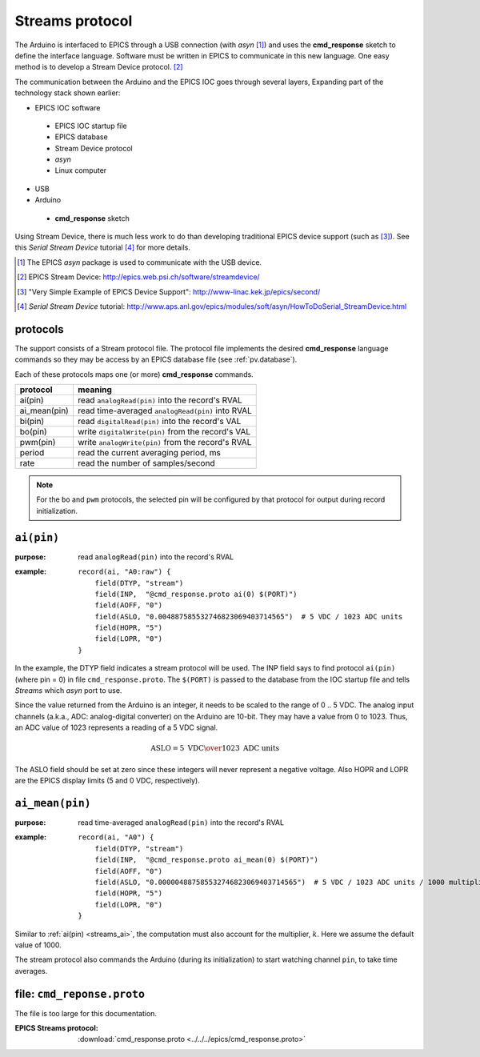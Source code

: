 .. $Id$

.. _streams.protocol:

==================================
Streams protocol
==================================

The Arduino is interfaced to EPICS through a USB connection (with *asyn* [#]_)
and uses the **cmd_response** sketch to define the interface language.
Software must be written in EPICS to communicate in this new language.
One easy method is to develop a Stream Device protocol. [#]_

The communication between the Arduino and the EPICS IOC 
goes through several layers,  Expanding part of the 
technology stack shown earlier:

* EPICS IOC software

 * EPICS IOC startup file
 * EPICS database
 * Stream Device protocol
 * *asyn*
 * Linux computer

* USB
* Arduino

 * **cmd_response** sketch

Using Stream Device, there is much less work to do than developing
traditional EPICS device support (such as [#]_).  
See this *Serial Stream Device* tutorial [#]_ for more details.

.. [#] The EPICS *asyn* package is used to communicate with the USB device.
.. [#] EPICS Stream Device: http://epics.web.psi.ch/software/streamdevice/
.. [#] "Very Simple Example of EPICS Device Support": http://www-linac.kek.jp/epics/second/
.. [#] *Serial Stream Device* tutorial: http://www.aps.anl.gov/epics/modules/soft/asyn/HowToDoSerial_StreamDevice.html


protocols
---------

The support consists of a Stream protocol file.  The protocol file
implements the desired **cmd_response** language commands
so they may be access by an EPICS database file (see :ref:`pv.database`).

Each of these protocols maps one (or more) **cmd_response** commands.

=============  =====================================================
protocol       meaning
=============  =====================================================
ai(pin)        read ``analogRead(pin)`` into the record's RVAL
ai_mean(pin)   read time-averaged ``analogRead(pin)`` into RVAL
bi(pin)        read ``digitalRead(pin)`` into the record's VAL
bo(pin)        write ``digitalWrite(pin)`` from the record's VAL
pwm(pin)       write ``analogWrite(pin)`` from the record's RVAL
period         read the current averaging period, ms
rate           read the number of samples/second
=============  =====================================================

.. note:: For the ``bo`` and ``pwm`` protocols, the selected
   pin will be configured by that protocol for output during
   record initialization.

.. _streams_ai:

``ai(pin)``
-------------

:purpose: read ``analogRead(pin)`` into the record's RVAL
:example: 
   ::
   
     record(ai, "A0:raw") {
     	 field(DTYP, "stream")
     	 field(INP,  "@cmd_response.proto ai(0) $(PORT)")
     	 field(AOFF, "0")
     	 field(ASLO, "0.004887585532746823069403714565")  # 5 VDC / 1023 ADC units
     	 field(HOPR, "5")
     	 field(LOPR, "0")
     }

In the example, the DTYP field indicates a stream protocol will be used.
The INP field says to find protocol ``ai(pin)`` (where pin = 0)
in file ``cmd_response.proto``.  The ``$(PORT)`` is passed to the database
from the IOC startup file and tells *Streams* which *asyn* port to use.

Since the value returned from the Arduino is an integer, it needs to be
scaled to the range of 0 .. 5 VDC.  The analog input channels (a.k.a., ADC:
analog-digital converter) on the Arduino are 10-bit.  They may have
a value from 0 to 1023.  Thus, an ADC value of 1023 represents a 
reading of a 5 VDC signal.

.. math::  \mbox{ASLO} = {5 \mbox{ VDC} \over 1023 \mbox{ ADC units}}

The ASLO field should be set at zero since these integers will 
never represent a negative voltage.  Also HOPR and LOPR are the EPICS
display limits (5 and 0 VDC, respectively).

.. _streams_ai_mean:

``ai_mean(pin)``
------------------

:purpose: read time-averaged ``analogRead(pin)`` into the record's RVAL
:example: 
   ::
   
     record(ai, "A0") {
     	 field(DTYP, "stream")
     	 field(INP,  "@cmd_response.proto ai_mean(0) $(PORT)")
     	 field(AOFF, "0")
     	 field(ASLO, "0.000004887585532746823069403714565")  # 5 VDC / 1023 ADC units / 1000 multiplier
     	 field(HOPR, "5")
     	 field(LOPR, "0")
     }

Similar to :ref:`ai(pin) <streams_ai>`, the computation must also
account for the multiplier, :math:`k`.  Here we assume the default
value of 1000.

The stream protocol also commands the Arduino
(during its initialization) to start watching
channel ``pin``, to take time averages.

.. TODO: must we describe _each_ command?


file: ``cmd_reponse.proto``
------------------------------

The file is too large for this documentation.

:EPICS Streams protocol:
   :download:`cmd_response.proto <../../../epics/cmd_response.proto>`
